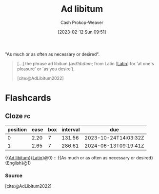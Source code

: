 :PROPERTIES:
:ID:       2ca66fa1-f304-4132-bd6e-78f9a73f4f38
:LAST_MODIFIED: [2023-09-06 Wed 08:12]
:ROAM_REFS: [cite:@AdLibitum2022]
:END:
#+title: Ad libitum
#+hugo_custom_front_matter: :slug "2ca66fa1-f304-4132-bd6e-78f9a73f4f38"
#+author: Cash Prokop-Weaver
#+date: [2023-02-12 Sun 09:51]
#+filetags: :concept:

"As much or as often as necessary or desired".

#+begin_quote
[...] the phrase ad libitum (/ædˈlɪbɪtəm/; from Latin [[[id:c2d1f99b-41ed-4476-b513-20e12456edc2][Latin]]] for 'at one's pleasure' or 'as you desire'),

[cite:@AdLibitum2022]
#+end_quote

* Flashcards
** Cloze :fc:
:PROPERTIES:
:CREATED: [2023-02-12 Sun 09:51]
:FC_CREATED: 2023-02-12T17:52:34Z
:FC_TYPE:  cloze
:ID:       828df235-b94c-4f34-9f53-2d22ee831093
:FC_CLOZE_MAX: 1
:FC_CLOZE_TYPE: deletion
:END:
:REVIEW_DATA:
| position | ease | box | interval | due                  |
|----------+------+-----+----------+----------------------|
|        0 | 2.20 |   7 |   131.56 | 2023-10-24T14:03:32Z |
|        1 | 2.65 |   7 |   286.61 | 2024-06-13T09:19:41Z |
:END:

{{[[id:2ca66fa1-f304-4132-bd6e-78f9a73f4f38][Ad libitum]]}{[[id:c2d1f99b-41ed-4476-b513-20e12456edc2][Latin]]}@0} :: {{As much or as often as necessary or desired}{English}@1}

*** Source
[cite:@AdLibitum2022]
#+print_bibliography: